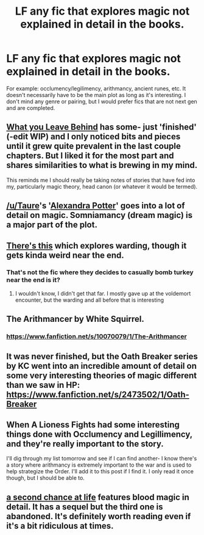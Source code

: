 #+TITLE: LF any fic that explores magic not explained in detail in the books.

* LF any fic that explores magic not explained in detail in the books.
:PROPERTIES:
:Author: Tiamut
:Score: 10
:DateUnix: 1433618510.0
:DateShort: 2015-Jun-06
:FlairText: Request
:END:
For example: occlumency/legilimency, arithmancy, ancient runes, etc. It doesn't necessarily have to be the main plot as long as it's interesting. I don't mind any genre or pairing, but I would prefer fics that are not next gen and are completed.


** [[https://www.fanfiction.net/s/10758358/1/What-You-Leave-Behind][What you Leave Behind]] has some- just 'finished' (-edit WIP) and I only noticed bits and pieces until it grew quite prevalent in the last couple chapters. But I liked it for the most part and shares similarities to what is brewing in my mind.

This reminds me I should really be taking notes of stories that have fed into my, particularly magic theory, head canon (or whatever it would be termed).
:PROPERTIES:
:Score: 4
:DateUnix: 1433641330.0
:DateShort: 2015-Jun-07
:END:


** [[/u/Taure]]'s '[[https://www.fanfiction.net/s/8299839/1/Alexandra-Potter][Alexandra Potter]]' goes into a lot of detail on magic. Somniamancy (dream magic) is a major part of the plot.
:PROPERTIES:
:Author: Doomchicken7
:Score: 4
:DateUnix: 1433629916.0
:DateShort: 2015-Jun-07
:END:


** [[https://www.fanfiction.net/s/7287278/1/Harry-Potter-and-the-Forests-of-Valbon%C3%AB][There's this]] which explores warding, though it gets kinda weird near the end.
:PROPERTIES:
:Author: linknmike
:Score: 2
:DateUnix: 1433718326.0
:DateShort: 2015-Jun-08
:END:

*** That's not the fic where they decides to casually bomb turkey near the end is it?
:PROPERTIES:
:Author: blueocean43
:Score: 1
:DateUnix: 1433720384.0
:DateShort: 2015-Jun-08
:END:

**** I wouldn't know, I didn't get that far. I mostly gave up at the voldemort encounter, but the warding and all before that is interesting
:PROPERTIES:
:Author: linknmike
:Score: 1
:DateUnix: 1433720492.0
:DateShort: 2015-Jun-08
:END:


** The Arithmancer by White Squirrel.
:PROPERTIES:
:Author: Guizkane
:Score: 3
:DateUnix: 1433626252.0
:DateShort: 2015-Jun-07
:END:

*** [[https://www.fanfiction.net/s/10070079/1/The-Arithmancer]]
:PROPERTIES:
:Author: sweetmiracle
:Score: 4
:DateUnix: 1433629119.0
:DateShort: 2015-Jun-07
:END:


** It was never finished, but the Oath Breaker series by KC went into an incredible amount of detail on some very interesting theories of magic different than we saw in HP: [[https://www.fanfiction.net/s/2473502/1/Oath-Breaker]]
:PROPERTIES:
:Author: caladsigilon
:Score: 1
:DateUnix: 1433656408.0
:DateShort: 2015-Jun-07
:END:


** When A Lioness Fights had some interesting things done with Occlumency and Legillimency, and they're really important to the story.

I'll dig through my list tomorrow and see if I can find another- I know there's a story where arithmancy is extremely important to the war and is used to help strategize the Order. I'll add it to this post if I find it. I only read it once though, but I should be able to.
:PROPERTIES:
:Author: girlikecupcake
:Score: 1
:DateUnix: 1433657646.0
:DateShort: 2015-Jun-07
:END:


** [[https://m.fanfiction.net/s/2488754/1/A-Second-Chance-at-Life][a second chance at life]] features blood magic in detail. It has a sequel but the third one is abandoned. It's definitely worth reading even if it's a bit ridiculous at times.
:PROPERTIES:
:Author: FutureTrunks
:Score: 1
:DateUnix: 1433770088.0
:DateShort: 2015-Jun-08
:END:
